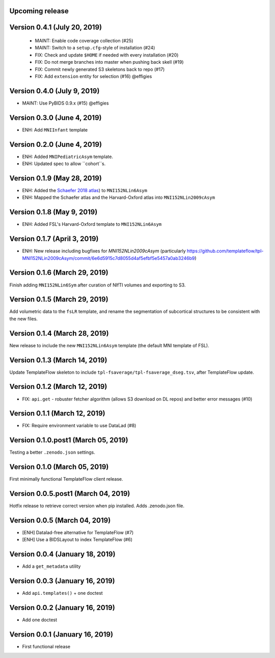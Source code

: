 Upcoming release
================


Version 0.4.1 (July 20, 2019)
=============================

  * MAINT: Enable code coverage collection (#25)
  * MAINT: Switch to a ``setup.cfg``-style of installation (#24)
  * FIX: Check and update ``$HOME`` if needed with every installation (#20)
  * FIX: Do not merge branches into master when pushing back skell (#19)
  * FIX: Commit newly generated S3 skeletons back to repo (#17)
  * FIX: Add ``extension`` entity for selection (#16) @effigies

Version 0.4.0 (July 9, 2019)
============================

* MAINT: Use PyBIDS 0.9.x (#15) @effigies


Version 0.3.0 (June 4, 2019)
============================

* ENH: Add ``MNIInfant`` template


Version 0.2.0 (June 4, 2019)
============================

* ENH: Added ``MNIPediatricAsym`` template.
* ENH: Updated spec to allow ``cohort``s.


Version 0.1.9 (May 28, 2019)
============================

* ENH: Added the `Schaefer 2018 atlas <https://github.com/ThomasYeoLab/CBIG/tree/master/stable_projects/brain_parcellation/Schaefer2018_LocalGlobal/Parcellations/MNI>`__) to ``MNI152NLin6Asym``
* ENH: Mapped the Schaefer atlas and the Harvard-Oxford atlas into ``MNI152NLin2009cAsym``


Version 0.1.8 (May 9, 2019)
===========================

* ENH: Added FSL's Harvard-Oxford template to ``MNI152NLin6Asym``


Version 0.1.7 (April 3, 2019)
=============================

* ENH: New release including bugfixes for `MNI152NLin2009cAsym` (particularly https://github.com/templateflow/tpl-MNI152NLin2009cAsym/commit/6e6d5915c7d8055d4af5efbf5e5457a0ab3246b9)


Version 0.1.6 (March 29, 2019)
==============================

Finish adding ``MNI152NLin6Sym`` after curation of NIfTI volumes and exporting to S3.

Version 0.1.5 (March 29, 2019)
==============================

Add volumetric data to the ``fsLR`` template, and rename the segmentation of subcortical structures to be consistent with the new files.

Version 0.1.4 (March 28, 2019)
==============================

New release to include the new ``MNI152NLin6Asym`` template (the default MNI template of FSL).

Version 0.1.3 (March 14, 2019)
==============================

Update TemplateFlow skeleton to include ``tpl-fsaverage/tpl-fsaverage_dseg.tsv``, after TemplateFlow update.

Version 0.1.2 (March 12, 2019)
==============================

* FIX: ``api.get`` - robuster fetcher algorithm (allows S3 download on DL repos) and better error messages (#10)

Version 0.1.1 (March 12, 2019)
==============================

* FIX: Require environment variable to use DataLad (#8)

Version 0.1.0.post1 (March 05, 2019)
====================================

Testing a better ``.zenodo.json`` settings.

Version 0.1.0 (March 05, 2019)
==============================

First minimally functional TemplateFlow client release.

Version 0.0.5.post1 (March 04, 2019)
====================================

Hotfix release to retrieve correct version when pip installed. Adds .zenodo.json file.

Version 0.0.5 (March 04, 2019)
==============================

* [ENH] Datalad-free alternative for TemplateFlow (#7)
* [ENH] Use a BIDSLayout to index TemplateFlow (#6)

Version 0.0.4 (January 18, 2019)
================================

* Add a ``get_metadata`` utility

Version 0.0.3 (January 16, 2019)
================================

* Add ``api.templates()`` + one doctest

Version 0.0.2 (January 16, 2019)
================================

* Add one doctest


Version 0.0.1 (January 16, 2019)
================================

* First functional release

